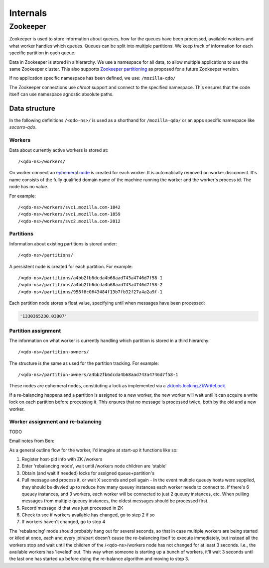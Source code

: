 =========
Internals
=========

Zookeeper
=========

Zookeeper is used to store information about queues, how far the queues have
been processed, available workers and what worker handles which queues.
Queues can be split into multiple partitions. We keep track of information for
each specific partition in each queue.

Data in Zookeeper is stored in a hierarchy. We use a namespace for all data,
to allow multiple applications to use the same Zookeeper cluster. This also
supports `Zookeeper partitioning
<http://wiki.apache.org/hadoop/ZooKeeper/PartitionedZookeeper>`_ as proposed
for a future Zookeeper version.

If no application specific namespace has been defined, we use:
``/mozilla-qdo/``

The Zookeeper connections use `chroot` support and connect to the specified
namespace. This ensures that the code itself can use namespace agnostic
absolute paths.

Data structure
--------------

In the following definitions ``/<qdo-ns>/`` is used as a shorthand for
``/mozilla-qdo/`` or an apps specific namespace like `socorro-qdo`.

Workers
+++++++

Data about currently active workers is stored at::

    /<qdo-ns>/workers/

On worker connect an `ephemeral node
<http://zookeeper.apache.org/doc/current/api/org/apache/zookeeper/CreateMode.html#EPHEMERAL>`_
is created for each worker. It is automatically removed on worker disconnect.
It's name consists of the fully qualified domain name of the machine running
the worker and the worker's process id. The node has no value.

For example::

    /<qdo-ns>/workers/svc1.mozilla.com-1842
    /<qdo-ns>/workers/svc1.mozilla.com-1859
    /<qdo-ns>/workers/svc2.mozilla.com-2012

Partitions
++++++++++

Information about existing partitions is stored under::

    /<qdo-ns>/partitions/

A persistent node is created for each partition. For example::

    /<qdo-ns>/partitions/a4bb2fb6dcda4b68aad743a4746d7f58-1
    /<qdo-ns>/partitions/a4bb2fb6dcda4b68aad743a4746d7f58-2
    /<qdo-ns>/partitions/958f8c0643484f13b7fb32f27a4a2a9f-1

Each partition node stores a float value, specifying until when messages have
been processed:

.. code-block:: javascript

    '1330365230.03807'

Partition assignment
++++++++++++++++++++

The information on what worker is currently handling which partition is stored
in a third hierarchy::

    /<qdo-ns>/partition-owners/

The structure is the same as used for the partition tracking. For example::

    /<qdo-ns>/partition-owners/a4bb2fb6dcda4b68aad743a4746d7f58-1

These nodes are ephemeral nodes, constituting a lock as implemented via a
`zktools.locking.ZkWriteLock <http://zktools.readthedocs.org/en/latest/api/locking.html>`_.

If a re-balancing happens and a partition is assigned to a new worker, the new
worker will wait until it can acquire a write lock on each partition before
processing it. This ensures that no message is processed twice, both by the
old and a new worker.

Worker assignment and re-balancing
++++++++++++++++++++++++++++++++++

TODO

Email notes from Ben:

As a general outline flow for the worker, I'd imagine at start-up it functions like so:

1. Register host-pid info with ZK /workers
2. Enter 'rebalancing mode', wait until /workers node children are 'stable'
3. Obtain (and wait if needed) locks for assigned queue+partition's
4. Pull message and process it, or wait X seconds and poll again
   - In the event multiple queuey hosts were supplied, they should be divvied up to reduce how many queuey instances each worker needs to connect to. If there's 6 queuey instances, and 3 workers, each worker will be connected to just 2 queuey instances, etc. When pulling messages from multiple queuey instances, the oldest messages should be processed first.
5. Record message id that was just processed in ZK
6. Check to see if workers available has changed, go to step 2 if so
7. If workers haven't changed, go to step 4

The 'rebalancing' mode should probably hang out for several seconds, so that in
case multiple workers are being started or kiled at once, each and every
join/part doesn't cause the re-balancing itself to execute immediately, but
instead all the workers stop and wait until the children of the
/<qdo-ns>/workers node has not changed for at least 3 seconds. I.e., the
available workers has 'leveled' out. This way when someone is starting up a
bunch of workers, it'll wait 3 seconds until the last one has started up before
doing the re-balance algorithm and moving to step 3.

